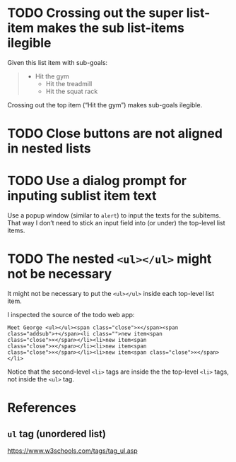 * TODO Crossing out the super list-item makes the sub list-items ilegible

Given this list item with sub-goals:

#+BEGIN_QUOTE
- Hit the gym
  - Hit the treadmill
  - Hit the squat rack
#+END_QUOTE

Crossing out the top item (“Hit the gym”) makes sub-goals ilegible.

* TODO Close buttons are not aligned in nested lists

* TODO Use a dialog prompt for inputing sublist item text

Use a popup window (similar to ~alert~) to input the texts for the
subitems.  That way I don’t need to stick an input field into (or under)
the top-level list items.

* TODO The nested ~<ul></ul>~ might not be necessary

It might not be necessary to put the ~<ul></ul>~ inside each top-level
list item.

I inspected the source of the todo web app:

#+BEGIN_SRC
Meet George <ul></ul><span class="close">×</span><span
class="addsub">+</span><li class="">new item<span
class="close">×</span></li><li>new item<span
class="close">×</span></li><li>new item<span
class="close">×</span></li><li>new item<span class="close">×</span></li>
#+END_SRC

Notice that the second-level ~<li>~ tags are inside the the top-level
~<li>~ tags, not inside the ~<ul>~ tag.

* References

** ~ul~ tag (unordered list)

https://www.w3schools.com/tags/tag_ul.asp
